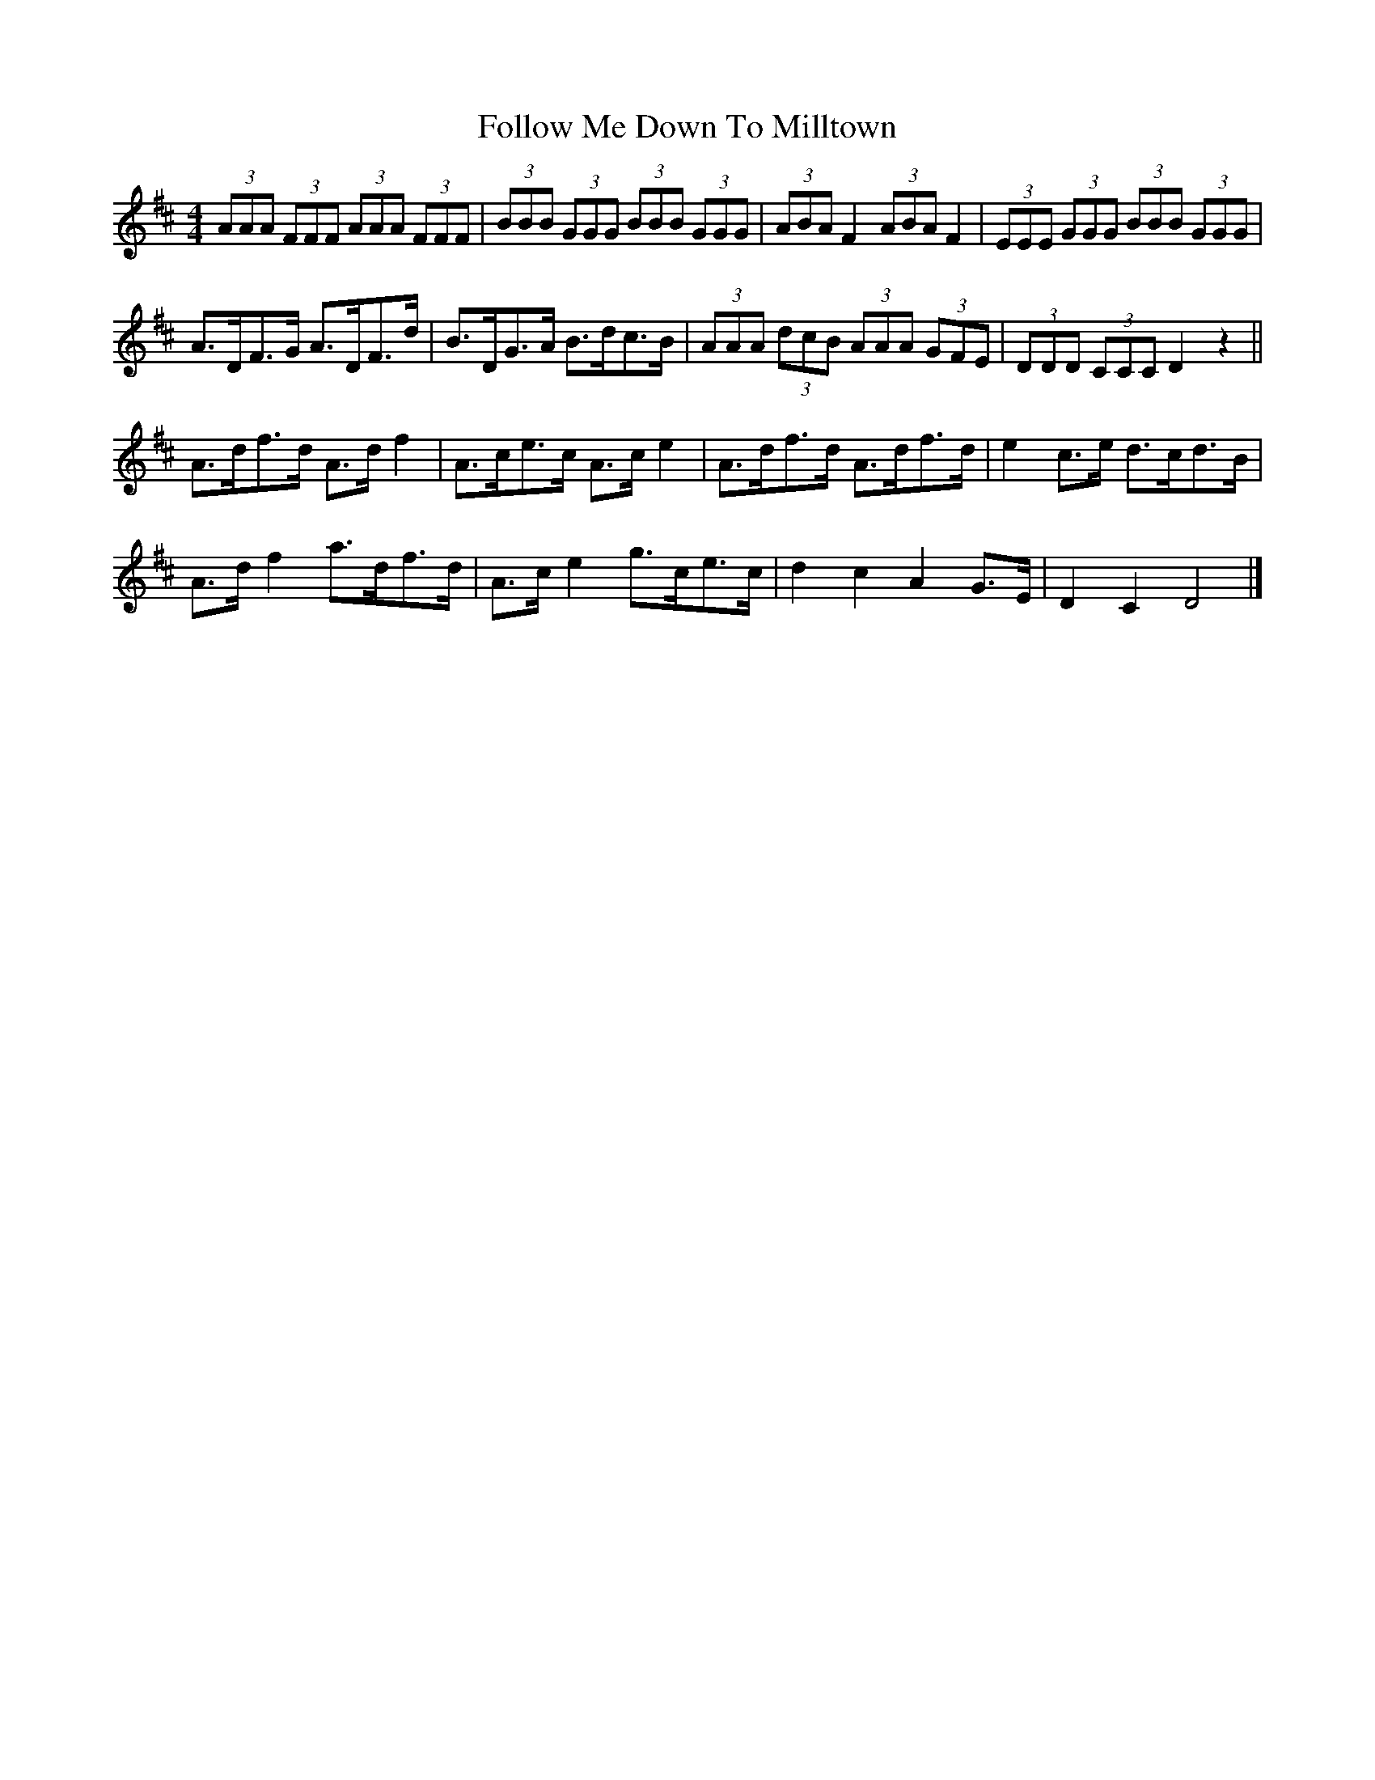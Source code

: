 X: 6
T: Follow Me Down To Milltown
Z: ceolachan
S: https://thesession.org/tunes/252#setting12979
R: barndance
M: 4/4
L: 1/8
K: Dmaj
(3AAA (3FFF (3AAA (3FFF | (3BBB (3GGG (3BBB (3GGG | (3ABA F2 (3ABA F2 | (3EEE (3GGG (3BBB (3GGG |
A>DF>G A>DF>d | B>DG>A B>dc>B | (3AAA (3dcB (3AAA (3GFE | (3DDD (3CCC D2 z2 ||
A>df>d A>d f2 | A>ce>c A>c e2 | A>df>d A>df>d | e2 c>e d>cd>B |
A>d f2 a>df>d | A>c e2 g>ce>c | d2 c2 A2 G>E | D2 C2 D4 |]
